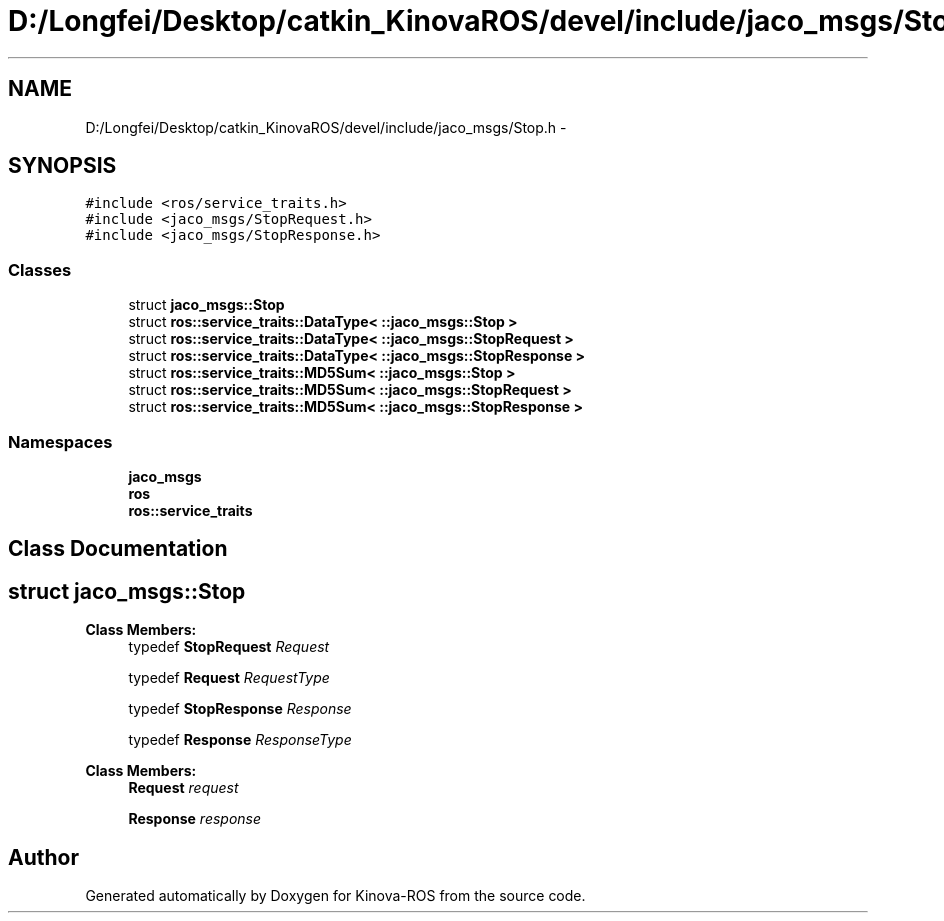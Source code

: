 .TH "D:/Longfei/Desktop/catkin_KinovaROS/devel/include/jaco_msgs/Stop.h" 3 "Thu Mar 3 2016" "Version 1.0.1" "Kinova-ROS" \" -*- nroff -*-
.ad l
.nh
.SH NAME
D:/Longfei/Desktop/catkin_KinovaROS/devel/include/jaco_msgs/Stop.h \- 
.SH SYNOPSIS
.br
.PP
\fC#include <ros/service_traits\&.h>\fP
.br
\fC#include <jaco_msgs/StopRequest\&.h>\fP
.br
\fC#include <jaco_msgs/StopResponse\&.h>\fP
.br

.SS "Classes"

.in +1c
.ti -1c
.RI "struct \fBjaco_msgs::Stop\fP"
.br
.ti -1c
.RI "struct \fBros::service_traits::DataType< ::jaco_msgs::Stop >\fP"
.br
.ti -1c
.RI "struct \fBros::service_traits::DataType< ::jaco_msgs::StopRequest >\fP"
.br
.ti -1c
.RI "struct \fBros::service_traits::DataType< ::jaco_msgs::StopResponse >\fP"
.br
.ti -1c
.RI "struct \fBros::service_traits::MD5Sum< ::jaco_msgs::Stop >\fP"
.br
.ti -1c
.RI "struct \fBros::service_traits::MD5Sum< ::jaco_msgs::StopRequest >\fP"
.br
.ti -1c
.RI "struct \fBros::service_traits::MD5Sum< ::jaco_msgs::StopResponse >\fP"
.br
.in -1c
.SS "Namespaces"

.in +1c
.ti -1c
.RI " \fBjaco_msgs\fP"
.br
.ti -1c
.RI " \fBros\fP"
.br
.ti -1c
.RI " \fBros::service_traits\fP"
.br
.in -1c
.SH "Class Documentation"
.PP 
.SH "struct jaco_msgs::Stop"
.PP 
\fBClass Members:\fP
.RS 4
typedef \fBStopRequest\fP \fIRequest\fP 
.br
.PP
typedef \fBRequest\fP \fIRequestType\fP 
.br
.PP
typedef \fBStopResponse\fP \fIResponse\fP 
.br
.PP
typedef \fBResponse\fP \fIResponseType\fP 
.br
.PP
.RE
.PP
\fBClass Members:\fP
.RS 4
\fBRequest\fP \fIrequest\fP 
.br
.PP
\fBResponse\fP \fIresponse\fP 
.br
.PP
.RE
.PP
.SH "Author"
.PP 
Generated automatically by Doxygen for Kinova-ROS from the source code\&.

